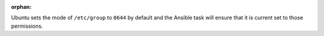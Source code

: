 :orphan:

Ubuntu sets the mode of ``/etc/group`` to ``0644`` by default and the Ansible
task will ensure that it is current set to those permissions.
